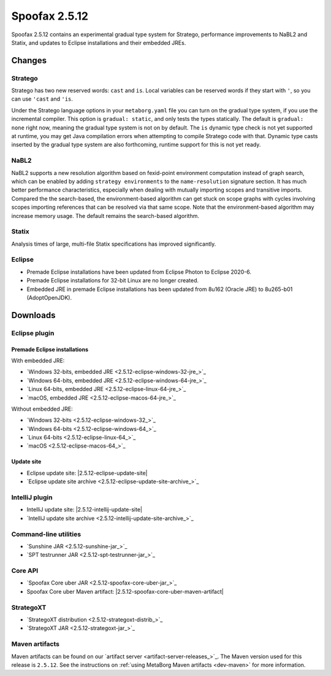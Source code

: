 ==============
Spoofax 2.5.12
==============

Spoofax 2.5.12 contains an experimental gradual type system for Stratego, performance improvements to NaBL2 and Statix, and updates to Eclipse installations and their embedded JREs.

Changes
-------

Stratego
~~~~~~~~

Stratego has two new reserved words: ``cast`` and ``is``. Local variables can be reserved words if they start with ``'``, so you can use ``'cast`` and ``'is``.

Under the Stratego language options in your ``metaborg.yaml`` file you can turn on the gradual type system, if you use the incremental compiler. This option is ``gradual: static``, and only tests the types statically. The default is ``gradual: none`` right now, meaning the gradual type system is not on by default. The ``is`` dynamic type check is not yet supported at runtime, you may get Java compilation errors when attempting to compile Stratego code with that. Dynamic type casts inserted by the gradual type system are also forthcoming, runtime support for this is not yet ready. 

NaBL2
~~~~~

NaBL2 supports a new resolution algorithm based on fexid-point environment computation instead of graph search, which can be enabled by adding ``strategy environments`` to the ``name-resolution`` signature section.
It has much better performance characteristics, especially when dealing with mutually importing scopes and transitive imports.
Compared the the search-based, the environment-based algorithm can get stuck on scope graphs with cycles involving scopes importing references that can be resolved via that same scope.
Note that the environment-based algorithm may increase memory usage.
The default remains the search-based algorithm.

Statix
~~~~~~

Analysis times of large, multi-file Statix specifications has improved significantly.

Eclipse
~~~~~~~

* Premade Eclipse installations have been updated from Eclipse Photon to Eclipse 2020-6.
* Premade Eclipse installations for 32-bit Linux are no longer created.
* Embedded JRE in premade Eclipse installations has been updated from 8u162 (Oracle JRE) to 8u265-b01 (AdoptOpenJDK).



Downloads
---------

Eclipse plugin
~~~~~~~~~~~~~~

Premade Eclipse installations
^^^^^^^^^^^^^^^^^^^^^^^^^^^^^

With embedded JRE:

- `Windows 32-bits, embedded JRE <2.5.12-eclipse-windows-32-jre_>`_
- `Windows 64-bits, embedded JRE <2.5.12-eclipse-windows-64-jre_>`_
- `Linux 64-bits, embedded JRE <2.5.12-eclipse-linux-64-jre_>`_
- `macOS, embedded JRE <2.5.12-eclipse-macos-64-jre_>`_

Without embedded JRE:

- `Windows 32-bits <2.5.12-eclipse-windows-32_>`_
- `Windows 64-bits <2.5.12-eclipse-windows-64_>`_
- `Linux 64-bits <2.5.12-eclipse-linux-64_>`_
- `macOS <2.5.12-eclipse-macos-64_>`_

Update site
^^^^^^^^^^^

-  Eclipse update site: |2.5.12-eclipse-update-site|
-  `Eclipse update site archive <2.5.12-eclipse-update-site-archive_>`_

IntelliJ plugin
~~~~~~~~~~~~~~~

-  IntelliJ update site: |2.5.12-intellij-update-site|
-  `IntelliJ update site archive <2.5.12-intellij-update-site-archive_>`_

Command-line utilities
~~~~~~~~~~~~~~~~~~~~~~

-  `Sunshine JAR <2.5.12-sunshine-jar_>`_
-  `SPT testrunner JAR <2.5.12-spt-testrunner-jar_>`_

Core API
~~~~~~~~

-  `Spoofax Core uber JAR <2.5.12-spoofax-core-uber-jar_>`_
-  Spoofax Core uber Maven artifact: |2.5.12-spoofax-core-uber-maven-artifact|

StrategoXT
~~~~~~~~~~

-  `StrategoXT distribution <2.5.12-strategoxt-distrib_>`_
-  `StrategoXT JAR <2.5.12-strategoxt-jar_>`_

Maven artifacts
~~~~~~~~~~~~~~~

Maven artifacts can be found on our `artifact server <artifact-server-releases_>`_.
The Maven version used for this release is ``2.5.12``. See the instructions on :ref:`using MetaBorg Maven artifacts <dev-maven>` for more information.

